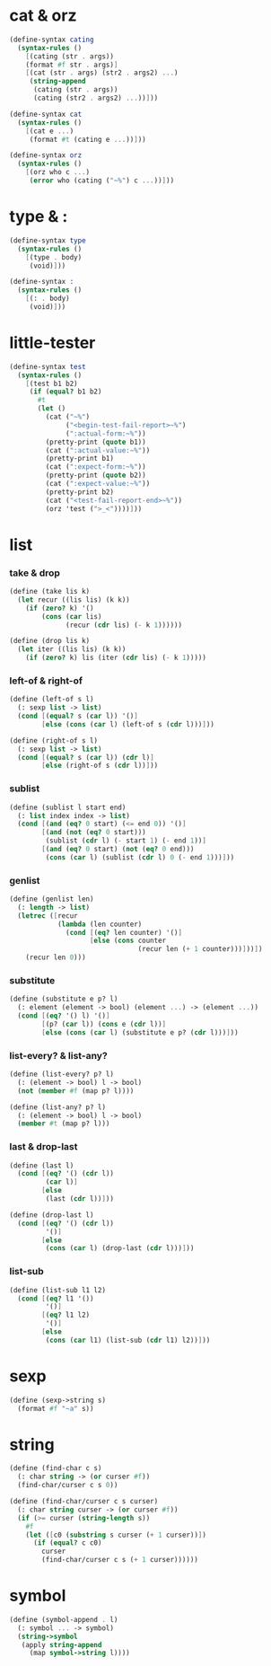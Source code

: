 #+PROPERTY: tangle helper.scm

* cat & orz

  #+begin_src scheme
  (define-syntax cating
    (syntax-rules ()
      [(cating (str . args))
      (format #f str . args)]
      [(cat (str . args) (str2 . args2) ...)
       (string-append
        (cating (str . args))
        (cating (str2 . args2) ...))]))

  (define-syntax cat
    (syntax-rules ()
      [(cat e ...)
       (format #t (cating e ...))]))

  (define-syntax orz
    (syntax-rules ()
      [(orz who c ...)
       (error who (cating ("~%") c ...))]))
  #+end_src

* type & :

  #+begin_src scheme
  (define-syntax type
    (syntax-rules ()
      [(type . body)
       (void)]))

  (define-syntax :
    (syntax-rules ()
      [(: . body)
       (void)]))
  #+end_src

* little-tester

  #+begin_src scheme
  (define-syntax test
    (syntax-rules ()
      [(test b1 b2)
       (if (equal? b1 b2)
         #t
         (let ()
           (cat ("~%")
                ("<begin-test-fail-report>~%")
                (":actual-form:~%"))
           (pretty-print (quote b1))
           (cat (":actual-value:~%"))
           (pretty-print b1)
           (cat (":expect-form:~%"))
           (pretty-print (quote b2))
           (cat (":expect-value:~%"))
           (pretty-print b2)
           (cat ("<test-fail-report-end>~%"))
           (orz 'test (">_<"))))]))
  #+end_src

* list

*** take & drop

    #+begin_src scheme
    (define (take lis k)
      (let recur ((lis lis) (k k))
        (if (zero? k) '()
            (cons (car lis)
                  (recur (cdr lis) (- k 1))))))

    (define (drop lis k)
      (let iter ((lis lis) (k k))
        (if (zero? k) lis (iter (cdr lis) (- k 1)))))
    #+end_src

*** left-of & right-of

    #+begin_src scheme
    (define (left-of s l)
      (: sexp list -> list)
      (cond [(equal? s (car l)) '()]
            [else (cons (car l) (left-of s (cdr l)))]))

    (define (right-of s l)
      (: sexp list -> list)
      (cond [(equal? s (car l)) (cdr l)]
            [else (right-of s (cdr l))]))
    #+end_src

*** sublist

    #+begin_src scheme
    (define (sublist l start end)
      (: list index index -> list)
      (cond [(and (eq? 0 start) (<= end 0)) '()]
            [(and (not (eq? 0 start)))
             (sublist (cdr l) (- start 1) (- end 1))]
            [(and (eq? 0 start) (not (eq? 0 end)))
             (cons (car l) (sublist (cdr l) 0 (- end 1)))]))
    #+end_src

*** genlist

    #+begin_src scheme
    (define (genlist len)
      (: length -> list)
      (letrec ([recur
                (lambda (len counter)
                  (cond [(eq? len counter) '()]
                        [else (cons counter
                                    (recur len (+ 1 counter)))]))])
        (recur len 0)))
    #+end_src

*** substitute

    #+begin_src scheme
    (define (substitute e p? l)
      (: element (element -> bool) (element ...) -> (element ...))
      (cond [(eq? '() l) '()]
            [(p? (car l)) (cons e (cdr l))]
            [else (cons (car l) (substitute e p? (cdr l)))]))
    #+end_src

*** list-every? & list-any?

    #+begin_src scheme
    (define (list-every? p? l)
      (: (element -> bool) l -> bool)
      (not (member #f (map p? l))))

    (define (list-any? p? l)
      (: (element -> bool) l -> bool)
      (member #t (map p? l)))
    #+end_src

*** last & drop-last

    #+begin_src scheme
    (define (last l)
      (cond [(eq? '() (cdr l))
             (car l)]
            [else
             (last (cdr l))]))

    (define (drop-last l)
      (cond [(eq? '() (cdr l))
             '()]
            [else
             (cons (car l) (drop-last (cdr l)))]))
    #+end_src

*** list-sub

    #+begin_src scheme
    (define (list-sub l1 l2)
      (cond [(eq? l1 '())
             '()]
            [(eq? l1 l2)
             '()]
            [else
             (cons (car l1) (list-sub (cdr l1) l2))]))
    #+end_src

* sexp

  #+begin_src scheme
  (define (sexp->string s)
    (format #f "~a" s))
  #+end_src

* string

  #+begin_src scheme
  (define (find-char c s)
    (: char string -> (or curser #f))
    (find-char/curser c s 0))

  (define (find-char/curser c s curser)
    (: char string curser -> (or curser #f))
    (if (>= curser (string-length s))
      #f
      (let ([c0 (substring s curser (+ 1 curser))])
        (if (equal? c c0)
          curser
          (find-char/curser c s (+ 1 curser))))))
  #+end_src

* symbol

  #+begin_src scheme
  (define (symbol-append . l)
    (: symbol ... -> symbol)
    (string->symbol
     (apply string-append
       (map symbol->string l))))
  #+end_src
